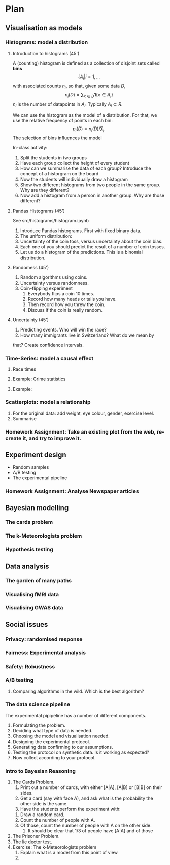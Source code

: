 * Plan
** Visualisation as models
*** Histograms: model a distribution

**** Introduction to histograms (45')
	 A (counting) histogram is defined as a collection of disjoint sets called *bins*
	 \[
	 \{ A_i | i=1, \ldots
	 \]
	 with associated counts $n_i$, so that, given some data $D$,
	 \[
	 n_i(D) = \sum_{x \in D} \mathbf{1}\{x \in A_i\}
	 \]
	 $n_i$ is the number of datapoints in $A_i$. Typically $A_i \subset R$.
	 
	 We can use the histogram as the model of a distribution. For that, we
	 use the relative frequency of points in each bin:
	 \[
	 p_i(D) = n_i(D) / \sum_{j}.
	 \]
	 The selection of bins influences the model

	 In-class activity:
    1. Split the students in two groups 
    2. Have each group collect the height of every student 
    3. How can we summarise the data of each group? Introduce the
       concept of a historgram on the board
    4. Now the students will individually draw a histogram 
    5. Show two different histograms from two people in the same group. Why are they different?
    6. Now add a histogram from a person in another group. Why are those different?
**** Pandas Histograms (45')
See src/histograms/histogram.ipynb
    1. Introduce Pandas histograms. First with fixed binary data.
    2. The uniform distribution:
    3. Uncertainty of the coin toss, versus uncertainty about the coin bias.
    4. Each one of you should predict the result of a number of coin tosses.
    5. Let us do a histogram of the predictions. This is a binomial distribution.
**** Randomess (45')
  1. Random algorithms using coins.
  2. Uncertainty versus randomness.
  3. Coin-flipping experiment
     1. Everybody flips a coin 10 times.
     2. Record how many heads or tails you have.
     3. Then record how you threw the coin.
     4. Discuss if the coin is really random.
**** Uncertainty (45')
     1. Predicting events. Who will win the race?
     2. How many immigrants live in Switzerland? What do we mean by
	that?  Create confidence intervals.
*** Time-Series: model a causal effect
**** Race times
**** Example: Crime statistics
**** Example: 
*** Scatterplots: model a relationship
    1. For the original data: add weight, eye colour, gender, exercise level.
    2. Summarise 
*** Homework Assignment: Take an existing plot from the web, re-create it, and try to improve it.
** Experiment design
- Random samples
- A/B testing
- The experimental pipeline
*** Homework Assignment: Analyse Newspaper articles
** Bayesian modelling
*** The cards problem
*** The k-Meteorologists problem
*** Hypothesis testing
** Data analysis
*** The garden of many paths
*** Visualising fMRI data
*** Visualising GWAS data
** Social issues
*** Privacy: randomised response
*** Fairness: Experimental analysis
*** Safety: Robustness



*** A/B testing
  1. Comparing algorithms in the wild. Which is the best algorithm?
*** The data science pipeline
  The experimental pipipeline has a number of different components. 
  1. Formulating the problem.
  2. Deciding what type of data is needed.
  3. Choosing the model and visualisation needed.
  4. Designing the experimental protocol.
  5. Generating data confirming to our assumptions.
  6. Testing the protocol on synthetic data. Is it working as expected?
  7. Now collect according to your protocol.

*** Intro to Bayesian Reasoning
  1. The Cards Problem. 
     1. Print out a number of cards, with either [A|A], [A|B] or [B|B] on their sides.
     2. Get a card (say with face A), and ask what is the probability the other side is the same.
     3. Have the students perform the experiment with:
	1. Draw a random card.
	2. Count the number of people with A.
	3. Of those, count the number of people with A on the other side.
     4. It should be clear that 1/3 of people have [A|A] and of those 
  2. The Prisoner Problem.
  3. The lie dector test.
  4. Exercise: The k-Meteorologists problem
     1. Explain what is a model from this point of view.
     2. 




               

